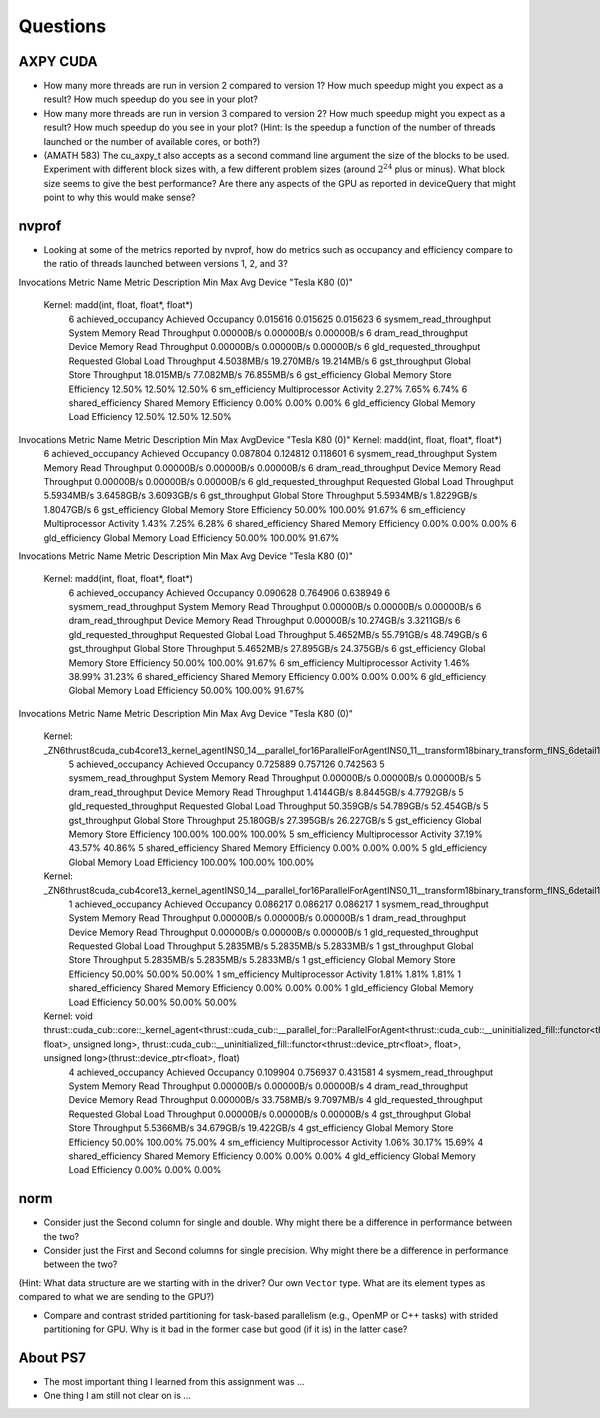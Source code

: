 
Questions
=========


AXPY CUDA
---------

* How many more threads are run in version 2 compared to version 1? How much speedup might you expect as a result? How much speedup do you see in your plot?

* How many more threads are run in version 3 compared to version 2? How much speedup might you expect as a result? How much speedup do you see in your plot? (Hint: Is the speedup a function of the number of threads launched or the number of available cores, or both?)


* (AMATH 583) The cu_axpy_t also accepts as a second command line argument the size of the blocks to be used. Experiment with different block sizes with, a few different problem sizes (around :math:`2^{24}` plus or minus).  What block size seems to give the best performance?  Are there any aspects of the GPU as reported in deviceQuery that might point to why this would make sense?


nvprof
------

* Looking at some of the metrics reported by nvprof, how do metrics such as occupancy and efficiency compare to the ratio of threads launched between versions 1, 2, and 3?

Invocations                               Metric Name                        Metric Description         Min         Max         Avg
Device "Tesla K80 (0)"
    Kernel: madd(int, float, float*, float*)
          6                        achieved_occupancy                        Achieved Occupancy    0.015616    0.015625    0.015623
          6                    sysmem_read_throughput             System Memory Read Throughput  0.00000B/s  0.00000B/s  0.00000B/s
          6                      dram_read_throughput             Device Memory Read Throughput  0.00000B/s  0.00000B/s  0.00000B/s
          6                  gld_requested_throughput          Requested Global Load Throughput  4.5038MB/s  19.270MB/s  19.214MB/s
          6                            gst_throughput                   Global Store Throughput  18.015MB/s  77.082MB/s  76.855MB/s
          6                            gst_efficiency            Global Memory Store Efficiency      12.50%      12.50%      12.50%
          6                             sm_efficiency                   Multiprocessor Activity       2.27%       7.65%       6.74%
          6                         shared_efficiency                  Shared Memory Efficiency       0.00%       0.00%       0.00%
          6                            gld_efficiency             Global Memory Load Efficiency      12.50%      12.50%      12.50%

Invocations                               Metric Name                        Metric Description         Min         Max         AvgDevice "Tesla K80 (0)"    Kernel: madd(int, float, float*, float*)
          6                        achieved_occupancy                        Achieved Occupancy    0.087804    0.124812    0.118601
          6                    sysmem_read_throughput             System Memory Read Throughput  0.00000B/s  0.00000B/s  0.00000B/s
          6                      dram_read_throughput             Device Memory Read Throughput  0.00000B/s  0.00000B/s  0.00000B/s
          6                  gld_requested_throughput          Requested Global Load Throughput  5.5934MB/s  3.6458GB/s  3.6093GB/s
          6                            gst_throughput                   Global Store Throughput  5.5934MB/s  1.8229GB/s  1.8047GB/s
          6                            gst_efficiency            Global Memory Store Efficiency      50.00%     100.00%      91.67%
          6                             sm_efficiency                   Multiprocessor Activity       1.43%       7.25%       6.28%
          6                         shared_efficiency                  Shared Memory Efficiency       0.00%       0.00%       0.00%
          6                            gld_efficiency             Global Memory Load Efficiency      50.00%     100.00%      91.67%

Invocations                               Metric Name                        Metric Description         Min         Max         Avg
Device "Tesla K80 (0)"
    Kernel: madd(int, float, float*, float*)
          6                        achieved_occupancy                        Achieved Occupancy    0.090628    0.764906    0.638949
          6                    sysmem_read_throughput             System Memory Read Throughput  0.00000B/s  0.00000B/s  0.00000B/s
          6                      dram_read_throughput             Device Memory Read Throughput  0.00000B/s  10.274GB/s  3.3211GB/s
          6                  gld_requested_throughput          Requested Global Load Throughput  5.4652MB/s  55.791GB/s  48.749GB/s
          6                            gst_throughput                   Global Store Throughput  5.4652MB/s  27.895GB/s  24.375GB/s
          6                            gst_efficiency            Global Memory Store Efficiency      50.00%     100.00%      91.67%
          6                             sm_efficiency                   Multiprocessor Activity       1.46%      38.99%      31.23%
          6                         shared_efficiency                  Shared Memory Efficiency       0.00%       0.00%       0.00%
          6                            gld_efficiency             Global Memory Load Efficiency      50.00%     100.00%      91.67%

Invocations                               Metric Name                        Metric Description         Min         Max         Avg
Device "Tesla K80 (0)"
    Kernel: _ZN6thrust8cuda_cub4core13_kernel_agentINS0_14__parallel_for16ParallelForAgentINS0_11__transform18binary_transform_fINS_6detail15normal_iteratorINS_10device_ptrIfEEEESB_SB_NS5_14no_stencil_tagEZ4mainEUlffE_NS5_21always_true_predicateEEElEESF_lEEvT0_T1_
          5                        achieved_occupancy                        Achieved Occupancy    0.725889    0.757126    0.742563
          5                    sysmem_read_throughput             System Memory Read Throughput  0.00000B/s  0.00000B/s  0.00000B/s
          5                      dram_read_throughput             Device Memory Read Throughput  1.4144GB/s  8.8445GB/s  4.7792GB/s
          5                  gld_requested_throughput          Requested Global Load Throughput  50.359GB/s  54.789GB/s  52.454GB/s
          5                            gst_throughput                   Global Store Throughput  25.180GB/s  27.395GB/s  26.227GB/s
          5                            gst_efficiency            Global Memory Store Efficiency     100.00%     100.00%     100.00%
          5                             sm_efficiency                   Multiprocessor Activity      37.19%      43.57%      40.86%
          5                         shared_efficiency                  Shared Memory Efficiency       0.00%       0.00%       0.00%
          5                            gld_efficiency             Global Memory Load Efficiency     100.00%     100.00%     100.00%
    Kernel: _ZN6thrust8cuda_cub4core13_kernel_agentINS0_14__parallel_for16ParallelForAgentINS0_11__transform18binary_transform_fINS_6detail15normal_iteratorINS_10device_ptrIfEEEESB_SB_NS5_14no_stencil_tagEZ14find_10ms_sizevEUlffE_NS5_21always_true_predicateEEElEESF_lEEvT0_T1_
          1                        achieved_occupancy                        Achieved Occupancy    0.086217    0.086217    0.086217
          1                    sysmem_read_throughput             System Memory Read Throughput  0.00000B/s  0.00000B/s  0.00000B/s
          1                      dram_read_throughput             Device Memory Read Throughput  0.00000B/s  0.00000B/s  0.00000B/s
          1                  gld_requested_throughput          Requested Global Load Throughput  5.2835MB/s  5.2835MB/s  5.2833MB/s
          1                            gst_throughput                   Global Store Throughput  5.2835MB/s  5.2835MB/s  5.2833MB/s
          1                            gst_efficiency            Global Memory Store Efficiency      50.00%      50.00%      50.00%
          1                             sm_efficiency                   Multiprocessor Activity       1.81%       1.81%       1.81%
          1                         shared_efficiency                  Shared Memory Efficiency       0.00%       0.00%       0.00%
          1                            gld_efficiency             Global Memory Load Efficiency      50.00%      50.00%      50.00%
    Kernel: void thrust::cuda_cub::core::_kernel_agent<thrust::cuda_cub::__parallel_for::ParallelForAgent<thrust::cuda_cub::__uninitialized_fill::functor<thrust::device_ptr<float>, float>, unsigned long>, thrust::cuda_cub::__uninitialized_fill::functor<thrust::device_ptr<float>, float>, unsigned long>(thrust::device_ptr<float>, float)
          4                        achieved_occupancy                        Achieved Occupancy    0.109904    0.756937    0.431581
          4                    sysmem_read_throughput             System Memory Read Throughput  0.00000B/s  0.00000B/s  0.00000B/s
          4                      dram_read_throughput             Device Memory Read Throughput  0.00000B/s  33.758MB/s  9.7097MB/s
          4                  gld_requested_throughput          Requested Global Load Throughput  0.00000B/s  0.00000B/s  0.00000B/s
          4                            gst_throughput                   Global Store Throughput  5.5366MB/s  34.679GB/s  19.422GB/s
          4                            gst_efficiency            Global Memory Store Efficiency      50.00%     100.00%      75.00%
          4                             sm_efficiency                   Multiprocessor Activity       1.06%      30.17%      15.69%
          4                         shared_efficiency                  Shared Memory Efficiency       0.00%       0.00%       0.00%
          4                            gld_efficiency             Global Memory Load Efficiency       0.00%       0.00%       0.00%


norm
----

* Consider just the Second column for single and double.  Why might there be a difference in performance between the two?

* Consider just the First and Second columns for single precision.  Why might there be a difference in performance between the two?
(Hint:  What data structure are we starting with in the driver?  Our own ``Vector`` type.  What are its element types as compared to what we are sending to the GPU?)

* Compare and contrast strided partitioning for task-based parallelism (e.g., OpenMP or C++ tasks) with strided partitioning for GPU.  Why is it bad in the former case but good (if it is) in the latter case?


About PS7
---------

* The most important thing I learned from this assignment was ...


* One thing I am still not clear on is ...

